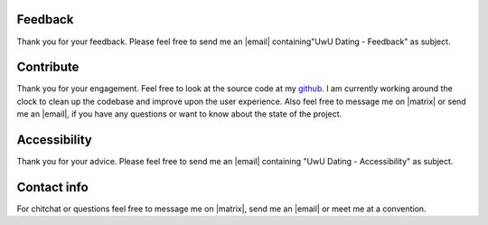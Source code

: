 .. This file should be compiled to markdown before using.
   You can easily do this using the command below
   pandoc contribute.rst -o contribute.md
   
   Or to tinker:
   while true; do inotifywait contribute.rst; pandoc contribute.rst -o contribute.md; done
   

Feedback
------------
Thank you for your feedback. Please feel free to send me an |email| containing"UwU Dating - Feedback" as subject.


Contribute
--------------
Thank you for your engagement. Feel free to look at the source code at my `github <https://github.com/chaosFaktor>`_\ .
I am currently working around the clock to clean up the codebase and improve upon the user experience. Also feel free to message me on |matrix| or send me an |email|, if you have any questions or want to know about the state of the project.


Accessibility
-----------------
Thank you for your advice. Please feel free to send me an |email| containing "UwU Dating - Accessibility" as subject.


Contact info
------------
For chitchat or questions feel free to message me on |matrix|, send me an |email| or meet me at a convention.




.. |email| replace:: `email <mailto:lisc@mailbox.org>`_\ 

.. |matrix| replace:: `matrix <https://matrix.org>`_ (kali/:mailbox.org)